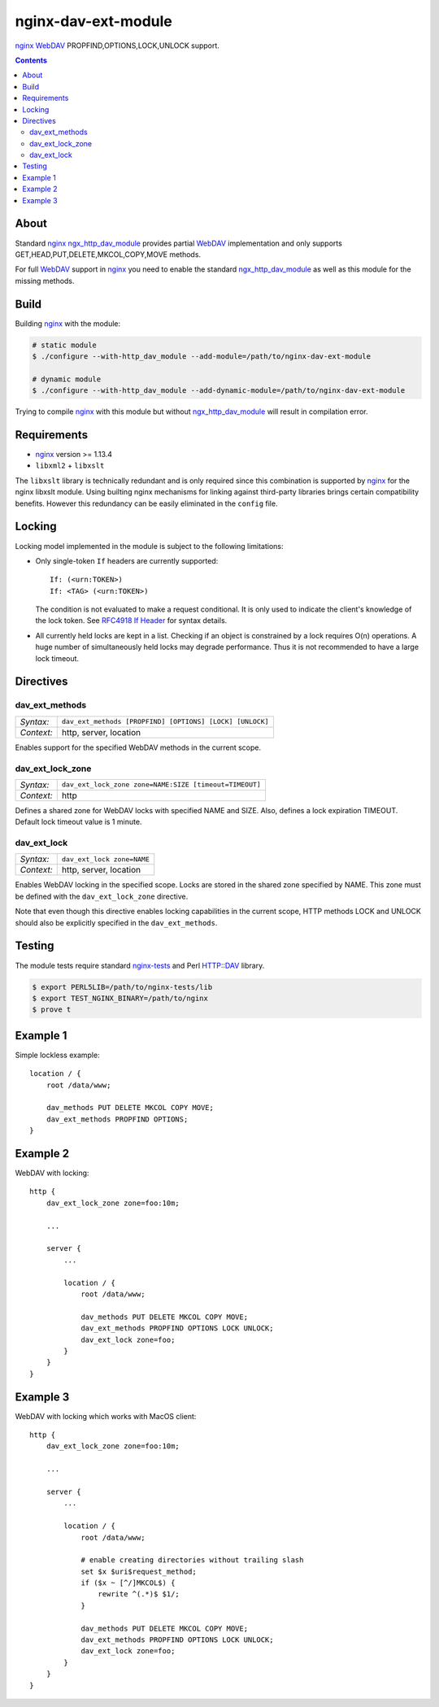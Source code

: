 ********************
nginx-dav-ext-module
********************

nginx_ WebDAV_ PROPFIND,OPTIONS,LOCK,UNLOCK support.

.. contents::


About
=====

Standard nginx_ ngx_http_dav_module_ provides partial WebDAV_ implementation and
only supports GET,HEAD,PUT,DELETE,MKCOL,COPY,MOVE methods.

For full WebDAV_ support in nginx_ you need to enable the standard
ngx_http_dav_module_ as well as this module for the missing methods.


Build
=====

Building nginx_ with the module:

.. code-block:: bash

    # static module
    $ ./configure --with-http_dav_module --add-module=/path/to/nginx-dav-ext-module

    # dynamic module
    $ ./configure --with-http_dav_module --add-dynamic-module=/path/to/nginx-dav-ext-module

Trying to compile nginx_ with this module but without ngx_http_dav_module_ will
result in compilation error.


Requirements
============

- nginx_ version >= 1.13.4
- ``libxml2`` + ``libxslt``

The ``libxslt`` library is technically redundant and is only required since this
combination is supported by nginx_ for the nginx libxslt module.
Using builting nginx mechanisms for linking against third-party libraries
brings certain compatibility benefits.
However this redundancy can be easily eliminated in the ``config`` file.


Locking
=======

Locking model implemented in the module is subject to the following limitations:

- Only single-token ``If`` headers are currently supported::

    If: (<urn:TOKEN>)
    If: <TAG> (<urn:TOKEN>)

  The condition is not evaluated to make a request conditional.
  It is only used to indicate the client's knowledge of the lock token.
  See `RFC4918 If Header`_ for syntax details.

- All currently held locks are kept in a list.
  Checking if an object is constrained by a lock requires O(n) operations.
  A huge number of simultaneously held locks may degrade performance.
  Thus it is not recommended to have a large lock timeout.


Directives
==========

dav_ext_methods
---------------

========== ====
*Syntax:*  ``dav_ext_methods [PROPFIND] [OPTIONS] [LOCK] [UNLOCK]``
*Context:* http, server, location
========== ====

Enables support for the specified WebDAV methods in the current scope.

dav_ext_lock_zone
-----------------

========== ====
*Syntax:*  ``dav_ext_lock_zone zone=NAME:SIZE [timeout=TIMEOUT]``
*Context:* http
========== ====

Defines a shared zone for WebDAV locks with specified NAME and SIZE.
Also, defines a lock expiration TIMEOUT.
Default lock timeout value is 1 minute.


dav_ext_lock
------------

========== ====
*Syntax:*  ``dav_ext_lock zone=NAME``
*Context:* http, server, location
========== ====

Enables WebDAV locking in the specified scope.
Locks are stored in the shared zone specified by NAME.
This zone must be defined with the ``dav_ext_lock_zone`` directive.

Note that even though this directive enables locking capabilities in the
current scope, HTTP methods LOCK and UNLOCK should also be explicitly specified
in the ``dav_ext_methods``.


Testing
=======

The module tests require standard nginx-tests_ and Perl HTTP::DAV library.

.. code-block:: bash

    $ export PERL5LIB=/path/to/nginx-tests/lib
    $ export TEST_NGINX_BINARY=/path/to/nginx
    $ prove t


Example 1
=========

Simple lockless example::

    location / {
        root /data/www;

        dav_methods PUT DELETE MKCOL COPY MOVE;
        dav_ext_methods PROPFIND OPTIONS;
    }


Example 2
=========

WebDAV with locking::

    http {
        dav_ext_lock_zone zone=foo:10m;

        ...

        server {
            ...

            location / {
                root /data/www;

                dav_methods PUT DELETE MKCOL COPY MOVE;
                dav_ext_methods PROPFIND OPTIONS LOCK UNLOCK;
                dav_ext_lock zone=foo;
            }
        }
    }


Example 3
=========

WebDAV with locking which works with MacOS client::

    http {
        dav_ext_lock_zone zone=foo:10m;

        ...

        server {
            ...

            location / {
                root /data/www;

                # enable creating directories without trailing slash
                set $x $uri$request_method;
                if ($x ~ [^/]MKCOL$) {
                    rewrite ^(.*)$ $1/;
                }

                dav_methods PUT DELETE MKCOL COPY MOVE;
                dav_ext_methods PROPFIND OPTIONS LOCK UNLOCK;
                dav_ext_lock zone=foo;
            }
        }
    }

.. _ngx_http_dav_module: http://nginx.org/en/docs/http/ngx_http_dav_module.html
.. _nginx-tests: http://hg.nginx.org/nginx-tests
.. _nginx: http://nginx.org
.. _WebDAV: https://tools.ietf.org/html/rfc4918
.. _`RFC4918 If Header`: https://tools.ietf.org/html/rfc4918#section-10.4
